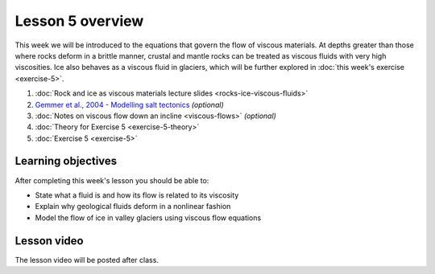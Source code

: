 Lesson 5 overview
==================

This week we will be introduced to the equations that govern the flow of viscous materials.
At depths greater than those where rocks deform in a brittle manner, crustal and mantle rocks can be treated as viscous fluids with very high viscosities.
Ice also behaves as a viscous fluid in glaciers, which will be further explored in :doc:`this week's exercise <exercise-5>`.

1. :doc:`Rock and ice as viscous materials lecture slides <rocks-ice-viscous-fluids>`
2. `Gemmer et al., 2004 - Modelling salt tectonics <https://dx.doi.org/10.1111/j.1365-2117.2004.00229.x>`__ *(optional)*
3. :doc:`Notes on viscous flow down an incline <viscous-flows>` *(optional)*
4. :doc:`Theory for Exercise 5 <exercise-5-theory>`
5. :doc:`Exercise 5 <exercise-5>`

Learning objectives
-------------------

After completing this week's lesson you should be able to:

- State what a fluid is and how its flow is related to its viscosity
- Explain why geological fluids deform in a nonlinear fashion
- Model the flow of ice in valley glaciers using viscous flow equations

Lesson video
------------

The lesson video will be posted after class.

.. 
    .. admonition:: Lesson 5 - Viscous flows

        .. raw:: html

            <iframe width="560" height="315" src="https://www.youtube.com/embed/1czUR3O9N8c" frameborder="0" allow="accelerometer; autoplay; encrypted-media; gyroscope; picture-in-picture" allowfullscreen></iframe>
            <p>Dave Whipp, University of Helsinki <a href="https://www.youtube.com/channel/UClNYqKkR-lRWyn7jes0Khcw">@ Quantitative Geology channel on Youtube</a>.</p>

        **Contents:**

            - `01:10 - Questions about Exercise 4 <https://www.youtube.com/watch?v=1czUR3O9N8c&t=01m10s>`__
            - `03:10 - Rocks and ice as viscous materials lecture <https://www.youtube.com/watch?v=1czUR3O9N8c&t=03m10s>`__
            - `33:12 - Overview of other lesson materials <https://www.youtube.com/watch?v=1czUR3O9N8c&t=33m12s>`__
            - `36:30 - Preview of Exercise 5 (based on 2018 version) <https://www.youtube.com/watch?v=1czUR3O9N8c&t=36m30s>`__

